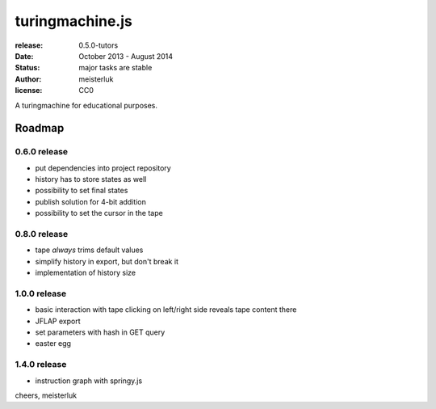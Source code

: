 turingmachine.js
================

:release:   0.5.0-tutors
:date:      October 2013 - August 2014
:status:    major tasks are stable
:author:    meisterluk
:license:   CC0

A turingmachine for educational purposes.

Roadmap
-------

0.6.0 release
~~~~~~~~~~~~~

* put dependencies into project repository
* history has to store states as well
* possibility to set final states
* publish solution for 4-bit addition
* possibility to set the cursor in the tape

0.8.0 release
~~~~~~~~~~~~~

* tape *always* trims default values
* simplify history in export, but don't break it
* implementation of history size

1.0.0 release
~~~~~~~~~~~~~

* basic interaction with tape
  clicking on left/right side reveals tape content there
* JFLAP export
* set parameters with hash in GET query
* easter egg

1.4.0 release
~~~~~~~~~~~~~

* instruction graph with springy.js

cheers,
meisterluk
